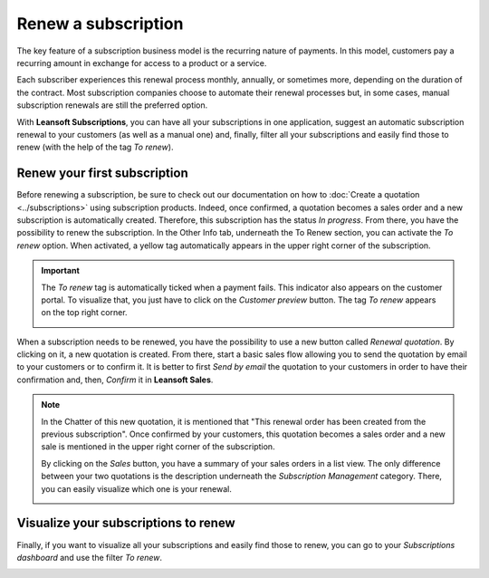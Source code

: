 ====================
Renew a subscription
====================

The key feature of a subscription business model is the recurring nature of payments. In this model,
customers pay a recurring amount in exchange for access to a product or a service.

.. raw:: html

   <div align="center" style="color:#AD5E99; font-size: 2rem ;margin: 20px 0"> <b>The renewal of a
   subscription is the process followed by each customer when willing to pursue a
   subscription.</b> </div>

Each subscriber experiences this renewal process monthly, annually, or sometimes more, depending on
the duration of the contract. Most subscription companies choose to automate their renewal processes
but, in some cases, manual subscription renewals are still the preferred option.

With **Leansoft Subscriptions**, you can have all your subscriptions in one application, suggest an
automatic subscription renewal to your customers (as well as a manual one) and, finally, filter all
your subscriptions and easily find those to renew (with the help of the tag *To renew*).

Renew your first subscription
=============================

Before renewing a subscription, be sure to check out our documentation on how to
:doc:`Create a quotation <../subscriptions>` using subscription
products. Indeed, once confirmed, a quotation becomes a sales order and a new subscription is
automatically created. Therefore, this subscription has the status *In progress*. From there, you
have the possibility to renew the subscription. In the Other Info tab, underneath the To Renew
section, you can activate the *To renew* option. When activated, a yellow tag automatically appears
in the upper right corner of the subscription.

.. image:: renewals/renew-your-subscription.png
  :align: center
  :alt: Renew your subscription with Odoo Subscriptions

.. important::
   The *To renew* tag is automatically ticked when a payment fails. This indicator also appears
   on the customer portal. To visualize that, you just have to click on the *Customer preview*
   button. The tag *To renew* appears on the top right corner.

   .. image:: renewals/customer-preview-of-a-renewal.png
     :align: center
     :alt: Customer preview of a renewal with Odoo Subscriptions

When a subscription needs to be renewed, you have the possibility to use a new button called
*Renewal quotation*. By clicking on it, a new quotation is created. From there, start a basic sales
flow allowing you to send the quotation by email to your customers or to confirm it. It is better to
first *Send by email* the quotation to your customers in order to have their confirmation and, then,
*Confirm* it in **Leansoft Sales**.

.. note::
   In the Chatter of this new quotation, it is mentioned that "This renewal order has been created
   from the previous subscription". Once confirmed by your customers, this quotation becomes a
   sales order and a new sale is mentioned in the upper right corner of the subscription.

   .. image:: renewals/renew-a-quotation.png
     :align: center
     :alt: Renew a quotation with Odoo Subscriptions

   By clicking on the *Sales* button, you have a summary of your sales orders in a list view.
   The only difference between your two quotations is the description underneath the
   *Subscription Management* category. There, you can easily visualize which one is your renewal.

   .. image:: renewals/subscription-management-category.png
     :align: center
     :alt: Renewal as Subscription Management form in Odoo Subscriptions

Visualize your subscriptions to renew
=====================================

Finally, if you want to visualize all your subscriptions and easily find those to renew, you can go
to your *Subscriptions dashboard* and use the filter *To renew*.

.. image:: renewals/subscriptions-dashboard-with-the-to-renew-filter.png
  :align: center
  :alt: List view of all subscriptions and use of the filter to renew in Odoo Subscriptions

.. seealso::
   - :doc:`../subscriptions`
   - :doc:`plans`
   - :doc:`products`

